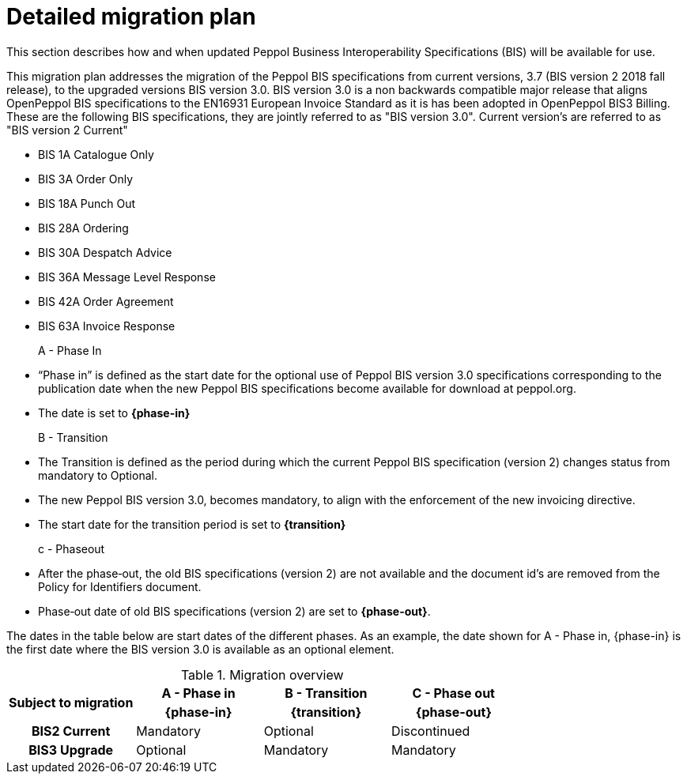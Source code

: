 
= Detailed migration plan

This section describes how and when updated Peppol Business Interoperability Specifications (BIS) will be available for use.

This migration plan addresses the migration of the Peppol BIS specifications from current versions, 3.7 (BIS version 2 2018 fall release), to the upgraded versions BIS version 3.0. BIS version 3.0 is a non backwards compatible major release that aligns OpenPeppol BIS specifications to the EN16931 European Invoice Standard as it is has been adopted in OpenPeppol BIS3 Billing. These are the following BIS specifications, they are jointly referred to as "BIS version 3.0". Current version's are referred to as "BIS version 2 Current"

* BIS 1A Catalogue Only
* BIS 3A Order Only
* BIS 18A Punch Out
* BIS 28A Ordering
* BIS 30A Despatch Advice
* BIS 36A Message Level Response
* BIS 42A Order Agreement
* BIS 63A Invoice Response

A - Phase In::
* “Phase in” is defined as the start date for the optional use of Peppol BIS version 3.0 specifications corresponding to the publication date when the new Peppol BIS specifications become available for download at peppol.org.
* The date is set to *{phase-in}*

B - Transition::
* The Transition is defined as the period during which the current Peppol BIS specification (version 2)  changes status from mandatory to Optional.
* The new Peppol BIS version 3.0, becomes  mandatory, to align with the enforcement of the new invoicing directive.
* The start date for the transition period is set to *{transition}*

c - Phase­out::
* After the phase‐out, the old BIS specifications (version 2) are not available and the document id’s are removed from the Policy for Identifiers document.
* Phase‐out date of old BIS specifications (version 2) are set to *{phase-out}*.


The dates in the table below are start dates of the different phases. As an example, the date shown for A - Phase in, {phase-in} is the first date where the BIS version 3.0 is available as an optional element.

.Migration overview
[cols="^3h,^3,^3,^3"]
|====

.2+<.>|Subject to migration
h|A - Phase in
h|B - Transition
h|C - Phase out


h| {phase-in}
h| {transition}
h| {phase-out}

| BIS2 Current
| Mandatory
| Optional
| Discontinued

| BIS3 Upgrade
| Optional
| Mandatory
| Mandatory

|====
